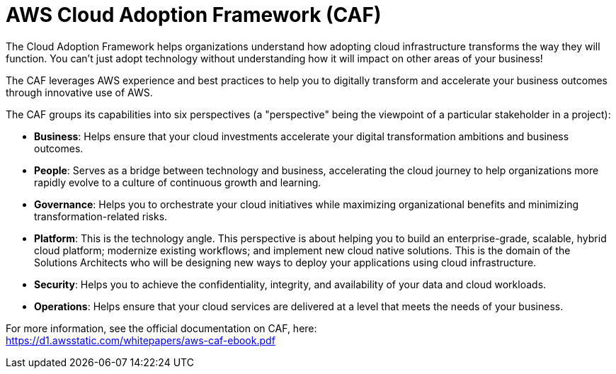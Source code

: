 = AWS Cloud Adoption Framework (CAF)

The Cloud Adoption Framework helps organizations understand how adopting cloud infrastructure transforms the way they will function. You can't just adopt technology without understanding how it will impact on other areas of your business!

The CAF leverages AWS experience and best practices to help you to digitally transform and accelerate your business outcomes through innovative use of AWS.

The CAF groups its capabilities into six perspectives (a "perspective" being the viewpoint of a particular stakeholder in a project):

* *Business*: Helps ensure that your cloud investments accelerate your digital transformation ambitions and business outcomes.

* *People*: Serves as a bridge between technology and business, accelerating the cloud journey to help organizations more rapidly evolve to a culture of continuous growth and learning.

* *Governance*: Helps you to orchestrate your cloud initiatives while maximizing organizational benefits and minimizing transformation-related risks.

* *Platform*: This is the technology angle. This perspective is about helping you to build an enterprise-grade, scalable, hybrid cloud platform; modernize existing workflows; and implement new cloud native solutions. This is the domain of the Solutions Architects who will be designing new ways to deploy your applications using cloud infrastructure.

* *Security*: Helps you to achieve the confidentiality, integrity, and availability of your data and cloud workloads.

* *Operations*: Helps ensure that your cloud services are delivered at a level that meets the needs of your business.

For more information, see the official documentation on CAF, here: +
https://d1.awsstatic.com/whitepapers/aws-caf-ebook.pdf
